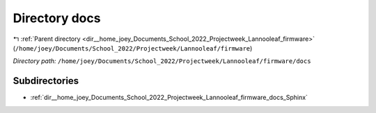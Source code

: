 .. _dir__home_joey_Documents_School_2022_Projectweek_Lannooleaf_firmware_docs:


Directory docs
==============


|exhale_lsh| :ref:`Parent directory <dir__home_joey_Documents_School_2022_Projectweek_Lannooleaf_firmware>` (``/home/joey/Documents/School_2022/Projectweek/Lannooleaf/firmware``)

.. |exhale_lsh| unicode:: U+021B0 .. UPWARDS ARROW WITH TIP LEFTWARDS

*Directory path:* ``/home/joey/Documents/School_2022/Projectweek/Lannooleaf/firmware/docs``

Subdirectories
--------------

- :ref:`dir__home_joey_Documents_School_2022_Projectweek_Lannooleaf_firmware_docs_Sphinx`



